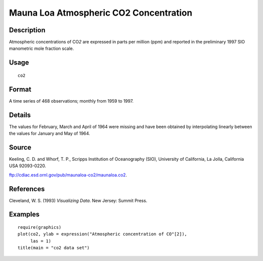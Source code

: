 +--------------------------------------+--------------------------------------+
| co2                                  |
| R Documentation                      |
+--------------------------------------+--------------------------------------+

Mauna Loa Atmospheric CO2 Concentration
---------------------------------------

Description
~~~~~~~~~~~

Atmospheric concentrations of CO\ *2* are expressed in parts per million
(ppm) and reported in the preliminary 1997 SIO manometric mole fraction
scale.

Usage
~~~~~

::

    co2

Format
~~~~~~

A time series of 468 observations; monthly from 1959 to 1997.

Details
~~~~~~~

The values for February, March and April of 1964 were missing and have
been obtained by interpolating linearly between the values for January
and May of 1964.

Source
~~~~~~

Keeling, C. D. and Whorf, T. P., Scripps Institution of Oceanography
(SIO), University of California, La Jolla, California USA 92093-0220.

ftp://cdiac.esd.ornl.gov/pub/maunaloa-co2/maunaloa.co2.

References
~~~~~~~~~~

Cleveland, W. S. (1993) *Visualizing Data*. New Jersey: Summit Press.

Examples
~~~~~~~~

::

    require(graphics)
    plot(co2, ylab = expression("Atmospheric concentration of CO"[2]),
         las = 1)
    title(main = "co2 data set")

